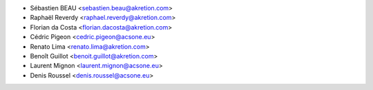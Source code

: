 * Sébastien BEAU <sebastien.beau@akretion.com>
* Raphaël Reverdy <raphael.reverdy@akretion.com>
* Florian da Costa <florian.dacosta@akretion.com>
* Cédric Pigeon <cedric.pigeon@acsone.eu>
* Renato Lima <renato.lima@akretion.com>
* Benoît Guillot <benoit.guillot@akretion.com>
* Laurent Mignon <laurent.mignon@acsone.eu>
* Denis Roussel <denis.roussel@acsone.eu>
